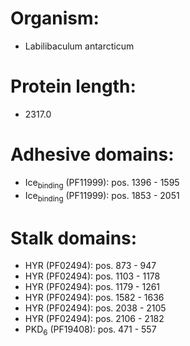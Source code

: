 * Organism:
- Labilibaculum antarcticum
* Protein length:
- 2317.0
* Adhesive domains:
- Ice_binding (PF11999): pos. 1396 - 1595
- Ice_binding (PF11999): pos. 1853 - 2051
* Stalk domains:
- HYR (PF02494): pos. 873 - 947
- HYR (PF02494): pos. 1103 - 1178
- HYR (PF02494): pos. 1179 - 1261
- HYR (PF02494): pos. 1582 - 1636
- HYR (PF02494): pos. 2038 - 2105
- HYR (PF02494): pos. 2106 - 2182
- PKD_6 (PF19408): pos. 471 - 557


